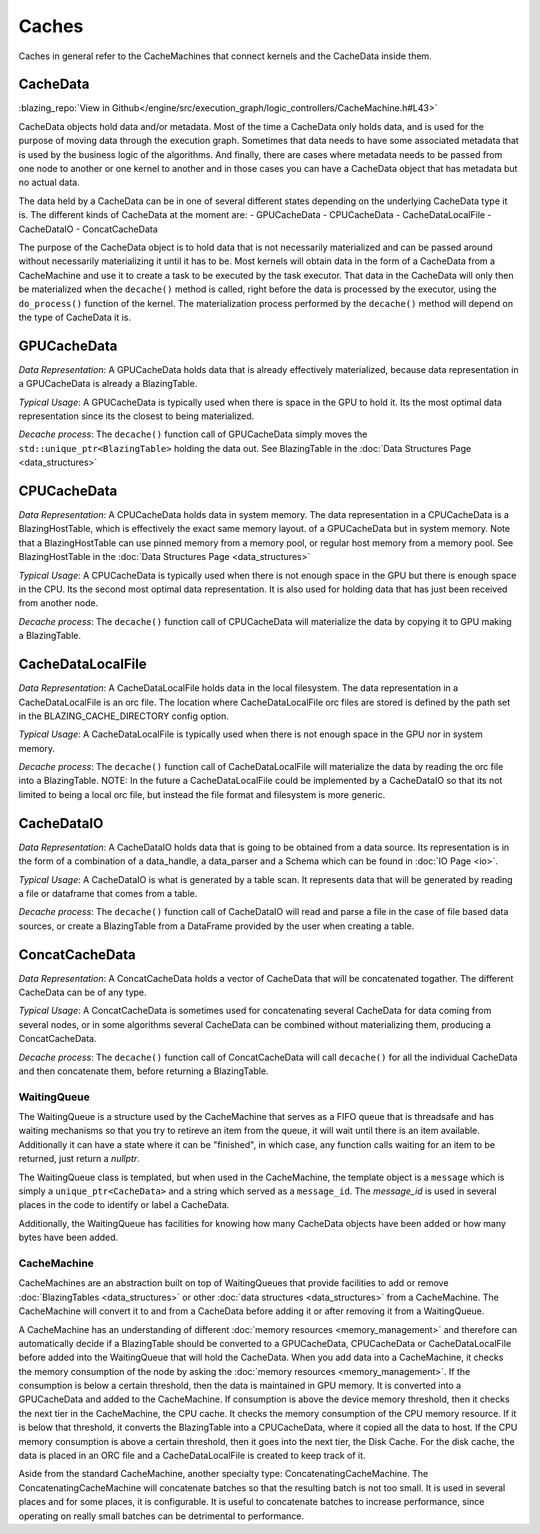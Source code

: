 
Caches
======
Caches in general refer to the CacheMachines that connect kernels and the CacheData inside them. 

CacheData
^^^^^^^^^
:blazing_repo:`View in Github</engine/src/execution_graph/logic_controllers/CacheMachine.h#L43>`

CacheData objects hold data and/or metadata. Most of the time a CacheData only holds data, and is used for the purpose of moving data through
the execution graph. Sometimes that data needs to have some associated metadata that is used by the business logic of the algorithms. And finally, 
there are cases where metadata needs to be passed from one node to another or one kernel to another and in those cases you can have a CacheData object 
that has metadata but no actual data.

The data held by a CacheData can be in one of several different states
depending on the underlying CacheData type it is. The different kinds of CacheData at the moment are:
- GPUCacheData
- CPUCacheData
- CacheDataLocalFile
- CacheDataIO
- ConcatCacheData

The purpose of the CacheData object is to hold data that is not necessarily materialized and can be passed around
without necessarily materializing it until it has to be. Most kernels will obtain data in the form of a CacheData from a CacheMachine 
and use it to create a task to be executed by the task executor. That data in the CacheData will only then be materialized when the 
``decache()`` method is called, right before the data is processed by the executor, using the ``do_process()`` function of the kernel.
The materialization process performed by the ``decache()`` method will depend on the type of CacheData it is.

GPUCacheData
^^^^^^^^^^^^
*Data Representation*: A GPUCacheData holds data that is already effectively materialized, because data representation in a GPUCacheData is already a BlazingTable.

*Typical Usage*: A GPUCacheData is typically used when there is space in the GPU to hold it. Its the most optimal data representation since its the closest to being materialized.

*Decache process*: The ``decache()`` function call of GPUCacheData simply moves the ``std::unique_ptr<BlazingTable>`` holding the data out. See BlazingTable in the :doc:`Data Structures Page <data_structures>`

CPUCacheData
^^^^^^^^^^^^
*Data Representation*: A CPUCacheData holds data in system memory. The data representation in a CPUCacheData is a BlazingHostTable, which is effectively the exact same memory layout.
of a GPUCacheData but in system memory. Note that a BlazingHostTable can use pinned memory from a memory pool, or regular host memory from a memory pool. See BlazingHostTable in the :doc:`Data Structures Page <data_structures>`

*Typical Usage*: A CPUCacheData is typically used when there is not enough space in the GPU but there is enough space in the CPU. Its the second most optimal data representation. 
It is also used for holding data that has just been received from another node.

*Decache process*: The ``decache()`` function call of CPUCacheData will materialize the data by copying it to GPU making a BlazingTable.

CacheDataLocalFile
^^^^^^^^^^^^^^^^^^
*Data Representation*: A CacheDataLocalFile holds data in the local filesystem. The data representation in a CacheDataLocalFile is an orc file. 
The location where CacheDataLocalFile orc files are stored is defined by the path set in the BLAZING_CACHE_DIRECTORY config option.

*Typical Usage*: A CacheDataLocalFile is typically used when there is not enough space in the GPU nor in system memory. 

*Decache process*: The ``decache()`` function call of CacheDataLocalFile will materialize the data by reading the orc file into a BlazingTable.
NOTE: In the future a CacheDataLocalFile could be implemented by a CacheDataIO so that its not limited to being a local orc file, but instead 
the file format and filesystem is more generic.

CacheDataIO
^^^^^^^^^^^
*Data Representation*: A CacheDataIO holds data that is going to be obtained from a data source. Its representation is in the form of a combination of 
a data_handle, a data_parser and a Schema which can be found in :doc:`IO Page <io>`. 

*Typical Usage*: A CacheDataIO is what is generated by a table scan. It represents data that will be generated by reading a file or dataframe that comes from a table.

*Decache process*: The ``decache()`` function call of CacheDataIO will read and parse a file in the case of file based data sources, or create a BlazingTable from a 
DataFrame provided by the user when creating a table.

ConcatCacheData
^^^^^^^^^^^^^^^
*Data Representation*: A ConcatCacheData holds a vector of CacheData that will be concatenated togather. The different CacheData can be of any type.

*Typical Usage*: A ConcatCacheData is sometimes used for concatenating several CacheData for data coming from several nodes, 
or in some algorithms several CacheData can be combined without materializing them, producing a ConcatCacheData.

*Decache process*: The ``decache()`` function call of ConcatCacheData will call ``decache()`` for all the individual CacheData and then concatenate them, before returning a BlazingTable.


WaitingQueue
------------
The WaitingQueue is a structure used by the CacheMachine that serves as a FIFO queue that is threadsafe and 
has waiting mechanisms so that you try to retireve an item from the queue, it will wait until there is an item available.
Additionally it can have a state where it can be "finished", in which case, any function calls waiting for 
an item to be returned, just return a *nullptr*.

The WaitingQueue class is templated, but when used in the CacheMachine, the template object is a ``message`` which is simply a ``unique_ptr<CacheData>`` and a string which served as a ``message_id``.
The *message_id* is used in several places in the code to identify or label a CacheData.

Additionally, the WaitingQueue has facilities for knowing how many CacheData objects have been added or how many bytes have been added.


CacheMachine
------------

CacheMachines are an abstraction built on top of WaitingQueues that provide facilities to add or remove :doc:`BlazingTables <data_structures>` or 
other :doc:`data structures <data_structures>`  from a CacheMachine.
The CacheMachine will convert it to and from a CacheData before adding it or after removing it from a WaitingQueue. 

A CacheMachine has an understanding of different 
:doc:`memory resources <memory_management>` and therefore can automatically decide if a BlazingTable should be converted to a GPUCacheData, CPUCacheData or CacheDataLocalFile before added into
the WaitingQueue that will hold the CacheData. When you add data into a CacheMachine, it checks the memory consumption
of the node by asking the :doc:`memory resources <memory_management>`. If the consumption is below a certain
threshold, then the data is maintained in GPU memory. It is converted into a
GPUCacheData and added to the CacheMachine. If consumption is above the device
memory threshold, then it checks the next tier in the CacheMachine, the CPU
cache. It checks the memory consumption of the CPU memory resource. If it is
below that threshold, it converts the BlazingTable into a CPUCacheData, where it
copied all the data to host. If the CPU memory consumption is above a certain
threshold, then it goes into the next tier, the Disk Cache. For the disk cache,
the data is placed in an ORC file and a CacheDataLocalFile is created to keep track of it.

Aside from the standard CacheMachine, another specialty type: ConcatenatingCacheMachine. 
The ConcatenatingCacheMachine will concatenate batches so that the resulting batch is not too small. It is used in several places and for some places, it is configurable.
It is useful to concatenate batches to increase performance, since operating on really small batches can be detrimental to performance.

